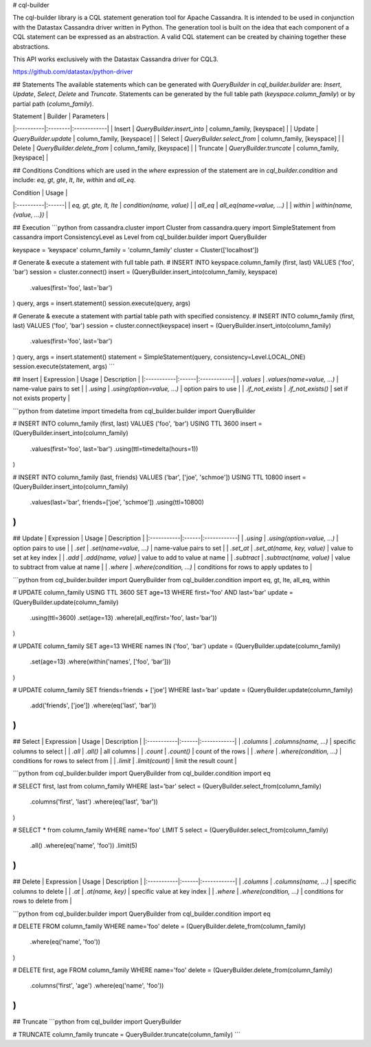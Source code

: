# cql-builder

The cql-builder library is a CQL statement generation tool for Apache Cassandra. It is intended to be used in conjunction with the Datastax Cassandra driver written in Python. The generation tool is built on the idea that each component of a CQL statement can be expressed as an abstraction. A valid CQL statement can be created by chaining together these abstractions.

This API works exclusively with the Datastax Cassandra driver for CQL3. 

https://github.com/datastax/python-driver

## Statements
The available statements which can be generated with `QueryBuilder` in `cql_builder.builder` are: `Insert`, `Update`, `Select`, `Delete` and `Truncate`. Statements can be generated by the full table path (`keyspace.column_family`) or by partial path (`column_family`).

| Statement | Builder | Parameters |
|:----------|:--------|:------------|
| Insert | `QueryBuilder.insert_into` | column_family, [keyspace] |
| Update | `QueryBuilder.update` | column_family, [keyspace] |
| Select | `QueryBuilder.select_from` | column_family, [keyspace] |
| Delete | `QueryBuilder.delete_from` | column_family, [keyspace] |
| Truncate | `QueryBuilder.truncate` | column_family, [keyspace] |

## Conditions
Conditions which are used in the `where` expression of the statement are in `cql_builder.condition` and include: `eq`, `gt`, `gte`, `lt`, `lte`, `within` and `all_eq`.

| Condition | Usage |
|:----------|:------|
| `eq, gt, gte, lt, lte` | `condition(name, value)` |
| `all_eq` | `all_eq(name=value, ...)` |
| `within` | `within(name, {value, ...})` |

## Execution
```python
from cassandra.cluster import Cluster
from cassandra.query import SimpleStatement
from cassandra import ConsistencyLevel as Level
from cql_builder.builder import QueryBuilder

keyspace = 'keyspace'
column_family = 'column_family'
cluster = Cluster(['localhost'])

# Generate & execute a statement with full table path.
# INSERT INTO keyspace.column_family (first, last) VALUES ('foo', 'bar')
session = cluster.connect()
insert = (QueryBuilder.insert_into(column_family, keyspace)
	.values(first='foo', last='bar')
)
query, args = insert.statement()
session.execute(query, args)

# Generate & execute a statement with partial table path with specified consistency.
# INSERT INTO column_family (first, last) VALUES ('foo', 'bar')
session = cluster.connect(keyspace)
insert = (QueryBuilder.insert_into(column_family)
	.values(first='foo', last='bar')
)
query, args = insert.statement()
statement = SimpleStatement(query, consistency=Level.LOCAL_ONE)
session.execute(statement, args)
```

## Insert
| Expression | Usage | Description |
|:-----------|:------|:------------|
| `.values` | `.values(name=value, ...)` | name-value pairs to set |
| `.using` | `.using(option=value, ...)` | option pairs to use |
| `.if_not_exists` | `.if_not_exists()` | set if not exists property |

```python
from datetime import timedelta
from cql_builder.builder import QueryBuilder

# INSERT INTO column_family (first, last) VALUES ('foo', 'bar') USING TTL 3600
insert = (QueryBuilder.insert_into(column_family)
	.values(first='foo', last='bar')
	.using(ttl=timedelta(hours=1))
)

# INSERT INTO column_family (last, friends) VALUES ('bar', ['joe', 'schmoe']) USING TTL 10800
insert = (QueryBuilder.insert_into(column_family)
	.values(last='bar', friends=['joe', 'schmoe'])
	.using(ttl=10800)
)
```

## Update
| Expression | Usage | Description |
|:-----------|:------|:------------|
| `.using` | `.using(option=value, ...)` | option pairs to use |
| `.set` | `.set(name=value, ...)` | name-value pairs to set |
| `.set_at` | `.set_at(name, key, value)` | value to set at key index |
| `.add` | `.add(name, value)` | value to add to value at name |
| `.subtract` | `.subtract(name, value)` | value to subtract from value at name |
| `.where` | `.where(condition, ...)` | conditions for rows to apply updates to |

```python
from cql_builder.builder import QueryBuilder
from cql_builder.condition import eq, gt, lte, all_eq, within

# UPDATE column_family USING TTL 3600 SET age=13 WHERE first='foo' AND last='bar'
update = (QueryBuilder.update(column_family)
	.using(ttl=3600)
	.set(age=13)
	.where(all_eq(first='foo', last='bar'))
)

# UPDATE column_family SET age=13 WHERE names IN ('foo', 'bar')
update = (QueryBuilder.update(column_family)
	.set(age=13)
	.where(within('names', ['foo', 'bar']))
)

# UPDATE column_family SET friends=friends + ['joe'] WHERE last='bar'
update = (QueryBuilder.update(column_family)
	.add('friends', ['joe'])
	.where(eq('last', 'bar'))
)
```

## Select
| Expression | Usage | Description |
|:-----------|:------|:------------|
| `.columns` | `.columns(name, ...)` | specific columns to select |
| `.all` | `.all()` | all columns |
| `.count` | `.count()` | count of the rows |
| `.where` | `.where(condition, ...)` | conditions for rows to select from |
| `.limit` | `.limit(count)` | limit the result count |

```python
from cql_builder.builder import QueryBuilder
from cql_builder.condition import eq

# SELECT first, last from column_family WHERE last='bar'
select = (QueryBuilder.select_from(column_family)
	.columns('first', 'last')
	.where(eq('last', 'bar'))
)

# SELECT * from column_family WHERE name='foo' LIMIT 5
select = (QueryBuilder.select_from(column_family)
	.all()
	.where(eq('name', 'foo'))
	.limit(5)
)
```

## Delete
| Expression | Usage | Description |
|:-----------|:------|:------------|
| `.columns` | `.columns(name, ...)` | specific columns to delete |
| `.at` | `.at(name, key)` | specific value at key index |
| `.where` | `.where(condition, ...)` | conditions for rows to delete from |

```python
from cql_builder.builder import QueryBuilder
from cql_builder.condition import eq

# DELETE FROM column_family WHERE name='foo'
delete = (QueryBuilder.delete_from(column_family)
	.where(eq('name', 'foo'))
)

# DELETE first, age FROM column_family WHERE name='foo'
delete = (QueryBuilder.delete_from(column_family)
	.columns('first', 'age')
	.where(eq('name', 'foo'))
)
```

## Truncate
```python
from cql_builder import QueryBuilder

# TRUNCATE column_family
truncate = QueryBuilder.truncate(column_family)
```
